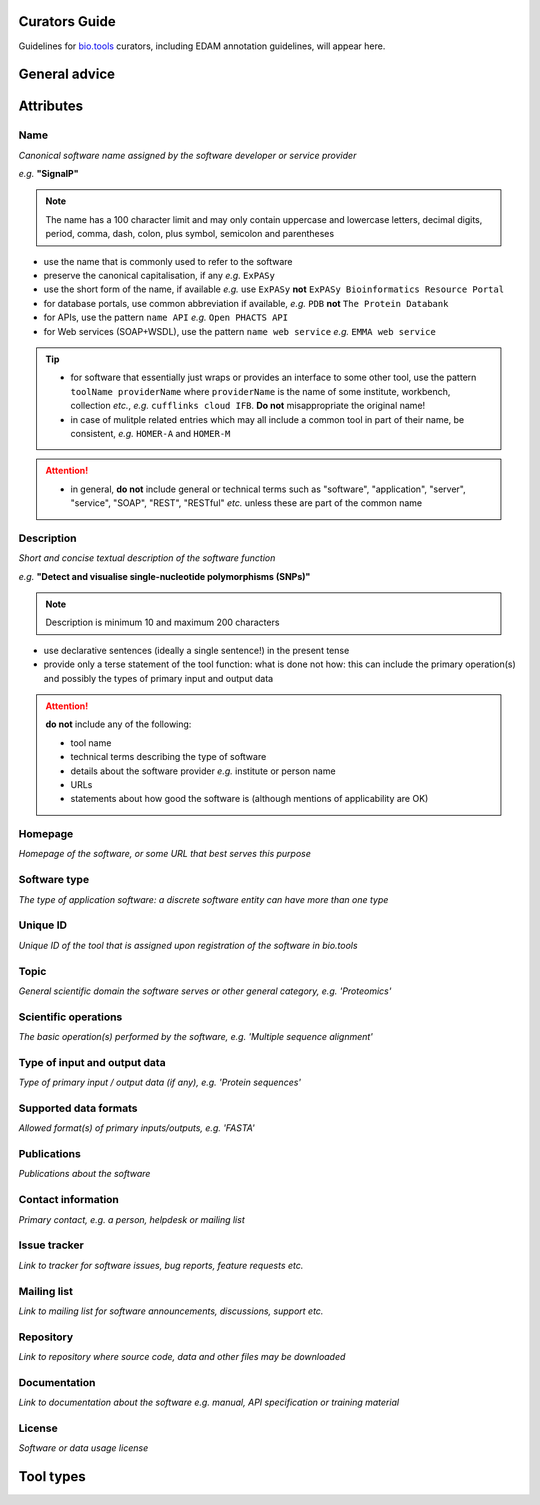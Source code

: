 Curators Guide
==============

Guidelines for `bio.tools <https://bio.tools>`_  curators, including EDAM annotation guidelines, will appear here. 

General advice 
==============

Attributes 
==========

Name
^^^^
*Canonical software name assigned by the software developer or service provider*

*e.g.* **"SignalP"**

.. note:: The name has a 100 character limit and may only contain uppercase and lowercase letters, decimal digits, period, comma, dash, colon, plus symbol, semicolon and parentheses

- use the name that is commonly used to refer to the software
- preserve the canonical capitalisation, if any *e.g.* ``ExPASy`` 
- use the short form of the name, if available *e.g.* use ``ExPASy`` **not** ``ExPASy Bioinformatics Resource Portal``
- for database portals, use common abbreviation if available, *e.g.*  ``PDB`` **not** ``The Protein Databank``
- for APIs, use the pattern ``name API`` *e.g.* ``Open PHACTS API``
- for Web services (SOAP+WSDL), use the pattern ``name web service`` *e.g.* ``EMMA web service``


.. tip::
   - for software that essentially just wraps or provides an interface to some other tool, use the pattern ``toolName providerName`` where ``providerName`` is the name of some institute, workbench, collection *etc.*, *e.g.* ``cufflinks cloud IFB``.  **Do not** misappropriate the original name!
   - in case of mulitple related entries which may all include a common tool in part of their name, be consistent, *e.g.* ``HOMER-A`` and ``HOMER-M``
  
.. attention::
   - in general, **do not** include general or technical terms such as "software", "application", "server", "service", "SOAP", "REST", "RESTful" *etc.* unless these are part of the common name
  
  
Description
^^^^^^^^^^^
*Short and concise textual description of the software function*

*e.g.* **"Detect and visualise single-nucleotide polymorphisms (SNPs)"**

.. note:: Description is minimum 10 and maximum 200 characters

- use declarative sentences (ideally a single sentence!) in the present tense
- provide only a terse statement of the tool function: what is done not how: this can include the primary operation(s) and possibly the types of primary input and output data

.. attention:: **do not** include any of the following:
	       
   - tool name
   - technical terms describing the type of software
   - details about the software provider *e.g.* institute or person name
   - URLs
   - statements about how good the software is (although mentions of applicability are OK)



Homepage
^^^^^^^^
*Homepage of the software, or some URL that best serves this purpose*

Software type
^^^^^^^^^^^^^
*The type of application software: a discrete software entity can have more than one type*

Unique ID
^^^^^^^^^
*Unique ID of the tool that is assigned upon registration of the software in bio.tools*

Topic
^^^^^
*General scientific domain the software serves or other general category, e.g. 'Proteomics'*

Scientific operations
^^^^^^^^^^^^^^^^^^^^^
*The basic operation(s) performed by the software, e.g. 'Multiple sequence alignment'*

Type of input and output data
^^^^^^^^^^^^^^^^^^^^^^^^^^^^^
*Type of primary input / output data (if any), e.g. 'Protein sequences'*

Supported data formats
^^^^^^^^^^^^^^^^^^^^^^
*Allowed format(s) of primary inputs/outputs, e.g. 'FASTA'*

Publications
^^^^^^^^^^^^
*Publications about the software*

Contact information
^^^^^^^^^^^^^^^^^^^
*Primary contact, e.g. a person, helpdesk or mailing list*

Issue tracker
^^^^^^^^^^^^^
*Link to tracker for software issues, bug reports, feature requests etc.*

Mailing list
^^^^^^^^^^^^
*Link to mailing list for software announcements, discussions, support etc.*

Repository
^^^^^^^^^^
*Link to repository where source code, data and other files may be downloaded*

Documentation
^^^^^^^^^^^^^
*Link to documentation about the software e.g. manual, API specification or training material*

License
^^^^^^^
*Software or data usage license*


Tool types
==========


